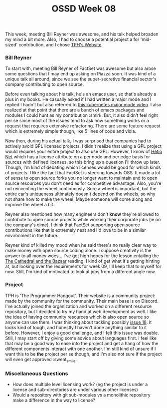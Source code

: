 #+TITLE: OSSD Week 08
#+layout: post
#+categories: OSSD-class feelings guest-speaker emacs open-source-movement
#+liquid: enabled
#+feature_image: https://images.unsplash.com/photo-1514625796505-dba9ebaf5816?ixlib=rb-1.2.1&ixid=eyJhcHBfaWQiOjEyMDd9&auto=format&fit=crop&w=1349&q=80
#+comments: true

This week, meeting Bill Reyner was awesome, and his talk helped broaden my mind a bit more. Also, I had to choose a potential project a for 'mid-sized' contribution, and I chose [[https://github.com/the-programmers-hangout/website][TPH's Website]].

*** Bill Reyner
To start with, meeting Bill Reyner of FactSet was awesome but also arose some questions that I may end up asking on Piazza soon. It was kind of a unique talk all around, since we see the super-secretive financial sector's company contributing to open source.

Before even talking about his talk, he's an emacs user, so that's already a plus in my books. He casually asked if I had written a major mode and I replied I hadn't but also referred to [[https://www.youtube.com/watch?v=w3krYEeqnyk][this kubernetes major mode video]]. I also realized at that point that there are a bunch of emacs packages and modules I could hunt as my contribution :smirk: But, it also didn't feel right per se since most of the issues tend to ask how something works or a request that requires extensive refactoring. There are some feature request which is extremely simple though, like 5 lines of code and viola.

Now then, during his actual talk, I was surprised that companies had to actively avoid GPL licensed projects. I didn't realize that using a GPL project would requires your entire project to also use GPL. However, I know of [[https://github.com/hetio/hetionet][Hetio Net]] which has a license attribute on a per node and per edge basis for sources with defined licenses, so this bring up a question I'll throw up later. Though, I'm kind of debating which licenses would be good for which kinds of projects. I like the fact that FactSet is steering towards OSS. It made a lot of sense to open source forks you no longer want to maintain and to open source resources you don't need as for competitive advantage. Also, you're not reinventing the wheel continuously. Sure a wheel is important, but the entire car's uniqueness ultimately doesn't depend on the wheels, so why not share how to make the wheel. Maybe someone will come along and improve the wheel a bit.

Reyner also mentioned how many engineers don't *know* they're allowed to contribute to open source projects while working their corporate jobs (ie on the company's dime). I think that FactSet supporting open source contributions like that is extremely neat and I'd love to be in a similar environment in the future.

Reyner kind of killed my mood when he said there's no really clear way to make money with open source coding alone. I suppose creativity is the answer to all money woes... I've got high hopes for the lesson entailing the [[http://www.catb.org/~esr/writings/cathedral-bazaar/cathedral-bazaar/index.html][The Cathedral and the Bazaar]] reading. I kind of get what it's getting hinting at, but looking over the requirements for week 09, I'll keep that to myself for now. Still, I'm kind of motivated to look at jobs from a different angle now.

*** Project
TPH is 'The Programmer Hangout'. Their website is a community project: made by the community for the community. Their main base is on Discord. I've actually joined the organization and worked on a different resource repository, but I decided to try my hand at web development as well. I like the idea of having community resources which is also open source so anyone can use them. I was thinking about tackling possibly [[https://github.com/the-programmers-hangout/website/issues/18][issue 18]]. It looks kind of tough, and honestly I haven't done anything similar to it before. However, I enjoy a good challenge, and I felt this issue was doable. Still, I may start off by giving some advice about languages first. I feel like that may be a good way to ease into the project and get a hang of how the different components interact with one another. I'm still kind of unsure if I want this to be *the* project per se though, and I'm also not sure if the project will even get approved :sweat_smile:

*** Miscellaneous Questions
- How does multiple level licensing work? (eg the project is under a license and sub-directories are under various other licenses)
- Would a repository with git sub-modules vs a monolithic repository make a difference in the way to license?

